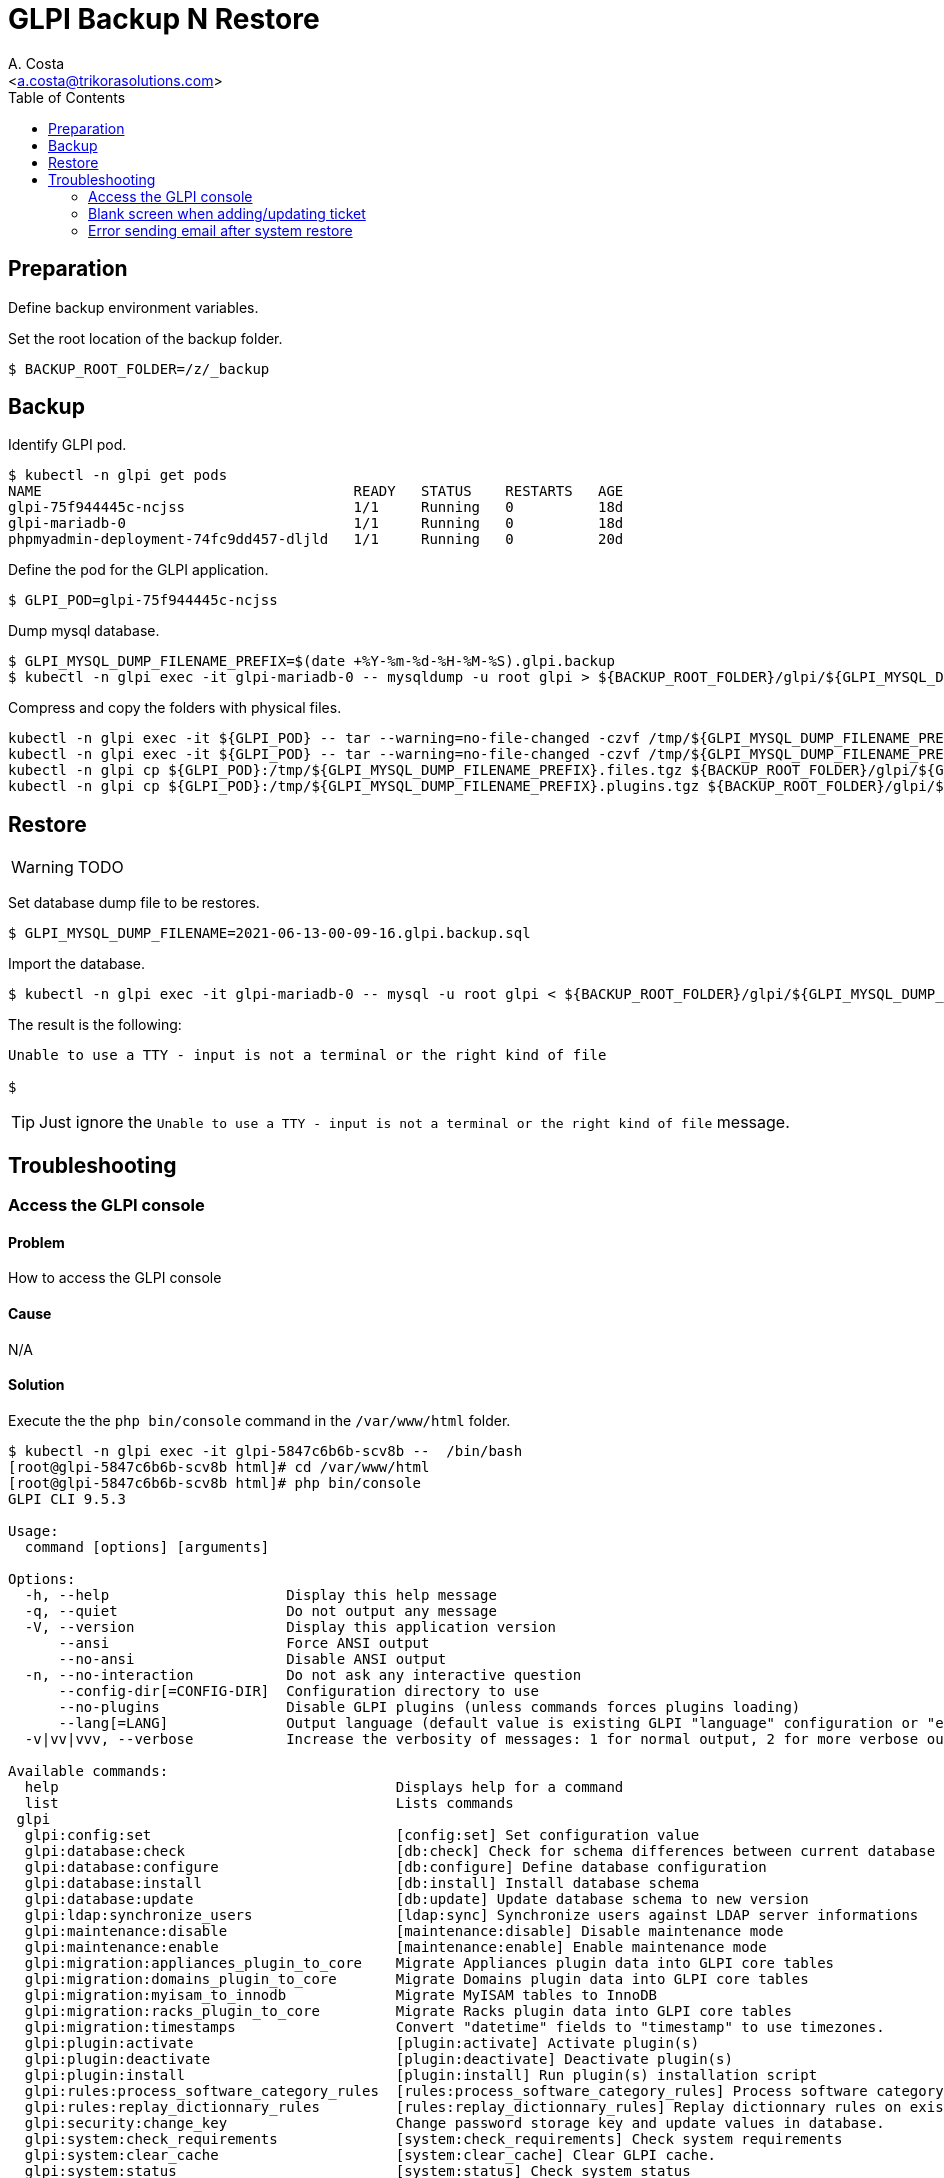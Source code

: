 = GLPI Backup N Restore
:author:    A. Costa
:email:     <a.costa@trikorasolutions.com>
// :Date:      20210222
:Revision:  1
:toc:       left
:toc-title: Table of Contents
:icons: font
:description: This section describes the backup and restore instructions for GLPI.

:toc:

== Preparation

Define backup environment variables.

Set the root location of the backup folder.
[source,bash]
----
$ BACKUP_ROOT_FOLDER=/z/_backup
----

== Backup

Identify GLPI pod.

[source,bash]
----
$ kubectl -n glpi get pods
NAME                                     READY   STATUS    RESTARTS   AGE
glpi-75f944445c-ncjss                    1/1     Running   0          18d
glpi-mariadb-0                           1/1     Running   0          18d
phpmyadmin-deployment-74fc9dd457-dljld   1/1     Running   0          20d
----

Define the pod for the GLPI application.

[source,bash]
----
$ GLPI_POD=glpi-75f944445c-ncjss
----

Dump mysql database.

[source,bash]
----
$ GLPI_MYSQL_DUMP_FILENAME_PREFIX=$(date +%Y-%m-%d-%H-%M-%S).glpi.backup
$ kubectl -n glpi exec -it glpi-mariadb-0 -- mysqldump -u root glpi > ${BACKUP_ROOT_FOLDER}/glpi/${GLPI_MYSQL_DUMP_FILENAME_PREFIX}.sql
----

Compress and copy the folders with physical files.

[source,bash]
----
kubectl -n glpi exec -it ${GLPI_POD} -- tar --warning=no-file-changed -czvf /tmp/${GLPI_MYSQL_DUMP_FILENAME_PREFIX}.files.tgz /var/www/html/files 
kubectl -n glpi exec -it ${GLPI_POD} -- tar --warning=no-file-changed -czvf /tmp/${GLPI_MYSQL_DUMP_FILENAME_PREFIX}.plugins.tgz /var/www/html/plugins
kubectl -n glpi cp ${GLPI_POD}:/tmp/${GLPI_MYSQL_DUMP_FILENAME_PREFIX}.files.tgz ${BACKUP_ROOT_FOLDER}/glpi/${GLPI_MYSQL_DUMP_FILENAME_PREFIX}.files.tgz
kubectl -n glpi cp ${GLPI_POD}:/tmp/${GLPI_MYSQL_DUMP_FILENAME_PREFIX}.plugins.tgz ${BACKUP_ROOT_FOLDER}/glpi/${GLPI_MYSQL_DUMP_FILENAME_PREFIX}.plugins.tgz
----

== Restore

WARNING: TODO

Set database dump file to be restores.

[source,bash]
----
$ GLPI_MYSQL_DUMP_FILENAME=2021-06-13-00-09-16.glpi.backup.sql
----

Import the database.

[source,bash]
----
$ kubectl -n glpi exec -it glpi-mariadb-0 -- mysql -u root glpi < ${BACKUP_ROOT_FOLDER}/glpi/${GLPI_MYSQL_DUMP_FILENAME}
----

The result is the following:

[source,bash]
----
Unable to use a TTY - input is not a terminal or the right kind of file

$ 
----

TIP: Just ignore the `Unable to use a TTY - input is not a terminal or the right kind of file`
message.

== Troubleshooting

=== Access the GLPI console

==== Problem

How to access the GLPI console

==== Cause

N/A

==== Solution

Execute the the `php bin/console` command in the `/var/www/html` folder.

[source, shell script]
----
$ kubectl -n glpi exec -it glpi-5847c6b6b-scv8b --  /bin/bash
[root@glpi-5847c6b6b-scv8b html]# cd /var/www/html
[root@glpi-5847c6b6b-scv8b html]# php bin/console
GLPI CLI 9.5.3

Usage:
  command [options] [arguments]

Options:
  -h, --help                     Display this help message
  -q, --quiet                    Do not output any message
  -V, --version                  Display this application version
      --ansi                     Force ANSI output
      --no-ansi                  Disable ANSI output
  -n, --no-interaction           Do not ask any interactive question
      --config-dir[=CONFIG-DIR]  Configuration directory to use
      --no-plugins               Disable GLPI plugins (unless commands forces plugins loading)
      --lang[=LANG]              Output language (default value is existing GLPI "language" configuration or "en_GB")
  -v|vv|vvv, --verbose           Increase the verbosity of messages: 1 for normal output, 2 for more verbose output and 3 for debug

Available commands:
  help                                        Displays help for a command
  list                                        Lists commands
 glpi
  glpi:config:set                             [config:set] Set configuration value
  glpi:database:check                         [db:check] Check for schema differences between current database and installation file.
  glpi:database:configure                     [db:configure] Define database configuration
  glpi:database:install                       [db:install] Install database schema
  glpi:database:update                        [db:update] Update database schema to new version
  glpi:ldap:synchronize_users                 [ldap:sync] Synchronize users against LDAP server informations
  glpi:maintenance:disable                    [maintenance:disable] Disable maintenance mode
  glpi:maintenance:enable                     [maintenance:enable] Enable maintenance mode
  glpi:migration:appliances_plugin_to_core    Migrate Appliances plugin data into GLPI core tables
  glpi:migration:domains_plugin_to_core       Migrate Domains plugin data into GLPI core tables
  glpi:migration:myisam_to_innodb             Migrate MyISAM tables to InnoDB
  glpi:migration:racks_plugin_to_core         Migrate Racks plugin data into GLPI core tables
  glpi:migration:timestamps                   Convert "datetime" fields to "timestamp" to use timezones.
  glpi:plugin:activate                        [plugin:activate] Activate plugin(s)
  glpi:plugin:deactivate                      [plugin:deactivate] Deactivate plugin(s)
  glpi:plugin:install                         [plugin:install] Run plugin(s) installation script
  glpi:rules:process_software_category_rules  [rules:process_software_category_rules] Process software category rules
  glpi:rules:replay_dictionnary_rules         [rules:replay_dictionnary_rules] Replay dictionnary rules on existing items
  glpi:security:change_key                    Change password storage key and update values in database.
  glpi:system:check_requirements              [system:check_requirements] Check system requirements
  glpi:system:clear_cache                     [system:clear_cache] Clear GLPI cache.
  glpi:system:status                          [system:status] Check system status
  glpi:task:unlock                            [task:unlock] Unlock automatic tasks
----

=== Blank screen when adding/updating ticket

==== Problem

When making some changes to GLPI, e.g. create or update tickets, a blank screen is returned.

==== Cause

Problem with internal certificate

==== Solution

#tag::reset-security-key[]
Execute the following `kubectl` command.

[source, shell script]
----
$ kubectl -n glpi exec -it glpi-5847c6b6b-scv8b --  /bin/bash
[root@glpi-5847c6b6b-scv8b html]# cd /var/www/html
[root@glpi-5847c6b6b-scv8b html]# php bin/console glpi:security:change_key
Found 2 field(s) and 3 configuration entries requiring migration.
Do you want to continue ? [Yes/no]Yes

New security key generated; database updated.
[root@glpi-5847c6b6b-scv8b html]# exit
----
#end::reset-security-key[]

=== Error sending email after system restore

==== Problem

After restoring GLPI emails cannot be sent.

==== Cause

The email password has been cleared.

==== Solution

Introduce the email password in the `SMTP password (optional)` field of the `Setup > Notifications > Email followups configuration` screen.